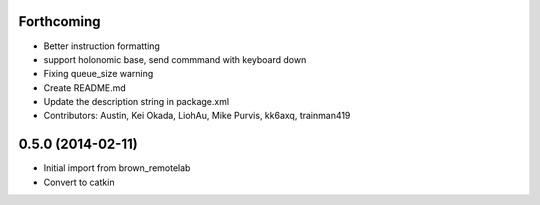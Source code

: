 Forthcoming
-----------
* Better instruction formatting
* support holonomic base, send commmand with keyboard down
* Fixing queue_size warning
* Create README.md
* Update the description string in package.xml
* Contributors: Austin, Kei Okada, LiohAu, Mike Purvis, kk6axq, trainman419

0.5.0 (2014-02-11)
------------------
* Initial import from brown_remotelab
* Convert to catkin
